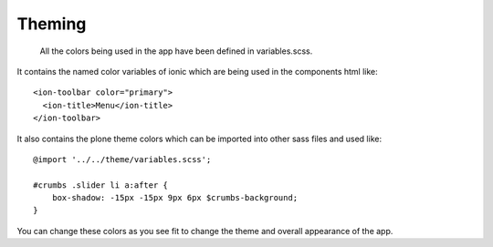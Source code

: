 Theming
=======

    All the colors being used in the app have been defined in variables.scss.

It contains the named color variables of ionic which are being used in the components html like::

    <ion-toolbar color="primary">
      <ion-title>Menu</ion-title>
    </ion-toolbar>

It also contains the plone theme colors which can be imported into other sass files and used like::

    @import '../../theme/variables.scss';
    
    #crumbs .slider li a:after {
        box-shadow: -15px -15px 9px 6px $crumbs-background;
    }
 
You can change these colors as you see fit to change the theme and overall appearance of the app.

 